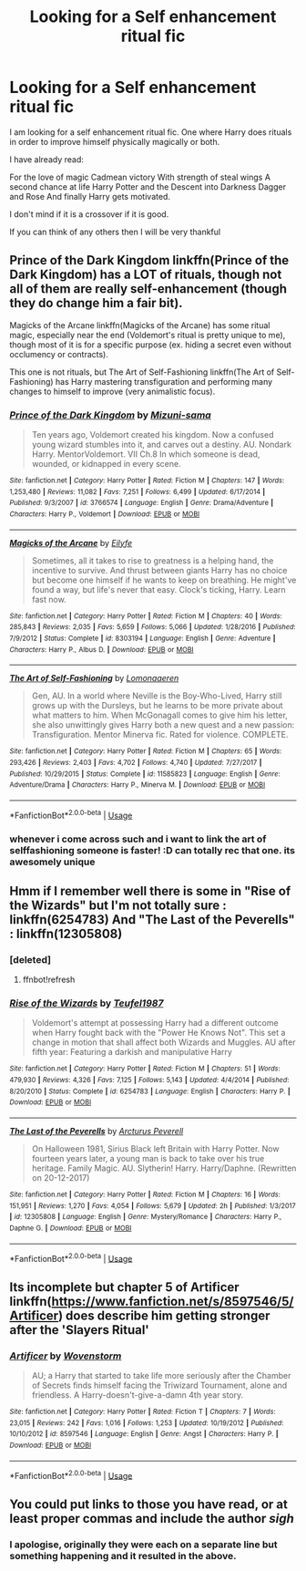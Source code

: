#+TITLE: Looking for a Self enhancement ritual fic

* Looking for a Self enhancement ritual fic
:PROPERTIES:
:Author: YoungWarl0ck
:Score: 9
:DateUnix: 1530866485.0
:DateShort: 2018-Jul-06
:FlairText: Request
:END:
I am looking for a self enhancement ritual fic. One where Harry does rituals in order to improve himself physically magically or both.

I have already read:

For the love of magic Cadmean victory With strength of steal wings A second chance at life Harry Potter and the Descent into Darkness Dagger and Rose And finally Harry gets motivated.

I don't mind if it is a crossover if it is good.

If you can think of any others then I will be very thankful


** Prince of the Dark Kingdom linkffn(Prince of the Dark Kingdom) has a LOT of rituals, though not all of them are really self-enhancement (though they do change him a fair bit).

Magicks of the Arcane linkffn(Magicks of the Arcane) has some ritual magic, especially near the end (Voldemort's ritual is pretty unique to me), though most of it is for a specific purpose (ex. hiding a secret even without occlumency or contracts).

This one is not rituals, but The Art of Self-Fashioning linkffn(The Art of Self-Fashioning) has Harry mastering transfiguration and performing many changes to himself to improve (very animalistic focus).
:PROPERTIES:
:Author: XeshTrill
:Score: 5
:DateUnix: 1530887306.0
:DateShort: 2018-Jul-06
:END:

*** [[https://www.fanfiction.net/s/3766574/1/][*/Prince of the Dark Kingdom/*]] by [[https://www.fanfiction.net/u/1355498/Mizuni-sama][/Mizuni-sama/]]

#+begin_quote
  Ten years ago, Voldemort created his kingdom. Now a confused young wizard stumbles into it, and carves out a destiny. AU. Nondark Harry. MentorVoldemort. VII Ch.8 In which someone is dead, wounded, or kidnapped in every scene.
#+end_quote

^{/Site/:} ^{fanfiction.net} ^{*|*} ^{/Category/:} ^{Harry} ^{Potter} ^{*|*} ^{/Rated/:} ^{Fiction} ^{M} ^{*|*} ^{/Chapters/:} ^{147} ^{*|*} ^{/Words/:} ^{1,253,480} ^{*|*} ^{/Reviews/:} ^{11,082} ^{*|*} ^{/Favs/:} ^{7,251} ^{*|*} ^{/Follows/:} ^{6,499} ^{*|*} ^{/Updated/:} ^{6/17/2014} ^{*|*} ^{/Published/:} ^{9/3/2007} ^{*|*} ^{/id/:} ^{3766574} ^{*|*} ^{/Language/:} ^{English} ^{*|*} ^{/Genre/:} ^{Drama/Adventure} ^{*|*} ^{/Characters/:} ^{Harry} ^{P.,} ^{Voldemort} ^{*|*} ^{/Download/:} ^{[[http://www.ff2ebook.com/old/ffn-bot/index.php?id=3766574&source=ff&filetype=epub][EPUB]]} ^{or} ^{[[http://www.ff2ebook.com/old/ffn-bot/index.php?id=3766574&source=ff&filetype=mobi][MOBI]]}

--------------

[[https://www.fanfiction.net/s/8303194/1/][*/Magicks of the Arcane/*]] by [[https://www.fanfiction.net/u/2552465/Eilyfe][/Eilyfe/]]

#+begin_quote
  Sometimes, all it takes to rise to greatness is a helping hand, the incentive to survive. And thrust between giants Harry has no choice but become one himself if he wants to keep on breathing. He might've found a way, but life's never that easy. Clock's ticking, Harry. Learn fast now.
#+end_quote

^{/Site/:} ^{fanfiction.net} ^{*|*} ^{/Category/:} ^{Harry} ^{Potter} ^{*|*} ^{/Rated/:} ^{Fiction} ^{M} ^{*|*} ^{/Chapters/:} ^{40} ^{*|*} ^{/Words/:} ^{285,843} ^{*|*} ^{/Reviews/:} ^{2,035} ^{*|*} ^{/Favs/:} ^{5,659} ^{*|*} ^{/Follows/:} ^{5,066} ^{*|*} ^{/Updated/:} ^{1/28/2016} ^{*|*} ^{/Published/:} ^{7/9/2012} ^{*|*} ^{/Status/:} ^{Complete} ^{*|*} ^{/id/:} ^{8303194} ^{*|*} ^{/Language/:} ^{English} ^{*|*} ^{/Genre/:} ^{Adventure} ^{*|*} ^{/Characters/:} ^{Harry} ^{P.,} ^{Albus} ^{D.} ^{*|*} ^{/Download/:} ^{[[http://www.ff2ebook.com/old/ffn-bot/index.php?id=8303194&source=ff&filetype=epub][EPUB]]} ^{or} ^{[[http://www.ff2ebook.com/old/ffn-bot/index.php?id=8303194&source=ff&filetype=mobi][MOBI]]}

--------------

[[https://www.fanfiction.net/s/11585823/1/][*/The Art of Self-Fashioning/*]] by [[https://www.fanfiction.net/u/1265079/Lomonaaeren][/Lomonaaeren/]]

#+begin_quote
  Gen, AU. In a world where Neville is the Boy-Who-Lived, Harry still grows up with the Dursleys, but he learns to be more private about what matters to him. When McGonagall comes to give him his letter, she also unwittingly gives Harry both a new quest and a new passion: Transfiguration. Mentor Minerva fic. Rated for violence. COMPLETE.
#+end_quote

^{/Site/:} ^{fanfiction.net} ^{*|*} ^{/Category/:} ^{Harry} ^{Potter} ^{*|*} ^{/Rated/:} ^{Fiction} ^{M} ^{*|*} ^{/Chapters/:} ^{65} ^{*|*} ^{/Words/:} ^{293,426} ^{*|*} ^{/Reviews/:} ^{2,403} ^{*|*} ^{/Favs/:} ^{4,702} ^{*|*} ^{/Follows/:} ^{4,740} ^{*|*} ^{/Updated/:} ^{7/27/2017} ^{*|*} ^{/Published/:} ^{10/29/2015} ^{*|*} ^{/Status/:} ^{Complete} ^{*|*} ^{/id/:} ^{11585823} ^{*|*} ^{/Language/:} ^{English} ^{*|*} ^{/Genre/:} ^{Adventure/Drama} ^{*|*} ^{/Characters/:} ^{Harry} ^{P.,} ^{Minerva} ^{M.} ^{*|*} ^{/Download/:} ^{[[http://www.ff2ebook.com/old/ffn-bot/index.php?id=11585823&source=ff&filetype=epub][EPUB]]} ^{or} ^{[[http://www.ff2ebook.com/old/ffn-bot/index.php?id=11585823&source=ff&filetype=mobi][MOBI]]}

--------------

*FanfictionBot*^{2.0.0-beta} | [[https://github.com/tusing/reddit-ffn-bot/wiki/Usage][Usage]]
:PROPERTIES:
:Author: FanfictionBot
:Score: 2
:DateUnix: 1530887368.0
:DateShort: 2018-Jul-06
:END:


*** whenever i come across such and i want to link the art of selffashioning someone is faster! :D can totally rec that one. its awesomely unique
:PROPERTIES:
:Author: Ru-R
:Score: 2
:DateUnix: 1530907221.0
:DateShort: 2018-Jul-07
:END:


** Hmm if I remember well there is some in "Rise of the Wizards" but I'm not totally sure : linkffn(6254783) And "The Last of the Peverells" : linkffn(12305808)
:PROPERTIES:
:Author: MoleOfWar
:Score: 2
:DateUnix: 1530899112.0
:DateShort: 2018-Jul-06
:END:

*** [deleted]
:PROPERTIES:
:Score: 1
:DateUnix: 1530899120.0
:DateShort: 2018-Jul-06
:END:

**** ffnbot!refresh
:PROPERTIES:
:Author: MoleOfWar
:Score: 1
:DateUnix: 1530901659.0
:DateShort: 2018-Jul-06
:END:


*** [[https://www.fanfiction.net/s/6254783/1/][*/Rise of the Wizards/*]] by [[https://www.fanfiction.net/u/1729392/Teufel1987][/Teufel1987/]]

#+begin_quote
  Voldemort's attempt at possessing Harry had a different outcome when Harry fought back with the "Power He Knows Not". This set a change in motion that shall affect both Wizards and Muggles. AU after fifth year: Featuring a darkish and manipulative Harry
#+end_quote

^{/Site/:} ^{fanfiction.net} ^{*|*} ^{/Category/:} ^{Harry} ^{Potter} ^{*|*} ^{/Rated/:} ^{Fiction} ^{M} ^{*|*} ^{/Chapters/:} ^{51} ^{*|*} ^{/Words/:} ^{479,930} ^{*|*} ^{/Reviews/:} ^{4,326} ^{*|*} ^{/Favs/:} ^{7,125} ^{*|*} ^{/Follows/:} ^{5,143} ^{*|*} ^{/Updated/:} ^{4/4/2014} ^{*|*} ^{/Published/:} ^{8/20/2010} ^{*|*} ^{/Status/:} ^{Complete} ^{*|*} ^{/id/:} ^{6254783} ^{*|*} ^{/Language/:} ^{English} ^{*|*} ^{/Characters/:} ^{Harry} ^{P.} ^{*|*} ^{/Download/:} ^{[[http://www.ff2ebook.com/old/ffn-bot/index.php?id=6254783&source=ff&filetype=epub][EPUB]]} ^{or} ^{[[http://www.ff2ebook.com/old/ffn-bot/index.php?id=6254783&source=ff&filetype=mobi][MOBI]]}

--------------

[[https://www.fanfiction.net/s/12305808/1/][*/The Last of the Peverells/*]] by [[https://www.fanfiction.net/u/7045998/Arcturus-Peverell][/Arcturus Peverell/]]

#+begin_quote
  On Halloween 1981, Sirius Black left Britain with Harry Potter. Now fourteen years later, a young man is back to take over his true heritage. Family Magic. AU. Slytherin! Harry. Harry/Daphne. (Rewritten on 20-12-2017)
#+end_quote

^{/Site/:} ^{fanfiction.net} ^{*|*} ^{/Category/:} ^{Harry} ^{Potter} ^{*|*} ^{/Rated/:} ^{Fiction} ^{M} ^{*|*} ^{/Chapters/:} ^{16} ^{*|*} ^{/Words/:} ^{151,951} ^{*|*} ^{/Reviews/:} ^{1,270} ^{*|*} ^{/Favs/:} ^{4,054} ^{*|*} ^{/Follows/:} ^{5,679} ^{*|*} ^{/Updated/:} ^{2h} ^{*|*} ^{/Published/:} ^{1/3/2017} ^{*|*} ^{/id/:} ^{12305808} ^{*|*} ^{/Language/:} ^{English} ^{*|*} ^{/Genre/:} ^{Mystery/Romance} ^{*|*} ^{/Characters/:} ^{Harry} ^{P.,} ^{Daphne} ^{G.} ^{*|*} ^{/Download/:} ^{[[http://www.ff2ebook.com/old/ffn-bot/index.php?id=12305808&source=ff&filetype=epub][EPUB]]} ^{or} ^{[[http://www.ff2ebook.com/old/ffn-bot/index.php?id=12305808&source=ff&filetype=mobi][MOBI]]}

--------------

*FanfictionBot*^{2.0.0-beta} | [[https://github.com/tusing/reddit-ffn-bot/wiki/Usage][Usage]]
:PROPERTIES:
:Author: FanfictionBot
:Score: 1
:DateUnix: 1530901722.0
:DateShort: 2018-Jul-06
:END:


** Its incomplete but chapter 5 of Artificer linkffn([[https://www.fanfiction.net/s/8597546/5/Artificer]]) does describe him getting stronger after the 'Slayers Ritual'
:PROPERTIES:
:Author: randomizerbunny
:Score: 1
:DateUnix: 1530907879.0
:DateShort: 2018-Jul-07
:END:

*** [[https://www.fanfiction.net/s/8597546/1/][*/Artificer/*]] by [[https://www.fanfiction.net/u/4174381/Wovenstorm][/Wovenstorm/]]

#+begin_quote
  AU; a Harry that started to take life more seriously after the Chamber of Secrets finds himself facing the Triwizard Tournament, alone and friendless. A Harry-doesn't-give-a-damn 4th year story.
#+end_quote

^{/Site/:} ^{fanfiction.net} ^{*|*} ^{/Category/:} ^{Harry} ^{Potter} ^{*|*} ^{/Rated/:} ^{Fiction} ^{T} ^{*|*} ^{/Chapters/:} ^{7} ^{*|*} ^{/Words/:} ^{23,015} ^{*|*} ^{/Reviews/:} ^{242} ^{*|*} ^{/Favs/:} ^{1,016} ^{*|*} ^{/Follows/:} ^{1,253} ^{*|*} ^{/Updated/:} ^{10/19/2012} ^{*|*} ^{/Published/:} ^{10/10/2012} ^{*|*} ^{/id/:} ^{8597546} ^{*|*} ^{/Language/:} ^{English} ^{*|*} ^{/Genre/:} ^{Angst} ^{*|*} ^{/Characters/:} ^{Harry} ^{P.} ^{*|*} ^{/Download/:} ^{[[http://www.ff2ebook.com/old/ffn-bot/index.php?id=8597546&source=ff&filetype=epub][EPUB]]} ^{or} ^{[[http://www.ff2ebook.com/old/ffn-bot/index.php?id=8597546&source=ff&filetype=mobi][MOBI]]}

--------------

*FanfictionBot*^{2.0.0-beta} | [[https://github.com/tusing/reddit-ffn-bot/wiki/Usage][Usage]]
:PROPERTIES:
:Author: FanfictionBot
:Score: 1
:DateUnix: 1530907886.0
:DateShort: 2018-Jul-07
:END:


** You could put links to those you have read, or at least proper commas and include the author /sigh/
:PROPERTIES:
:Author: Edocsiru
:Score: 1
:DateUnix: 1530971538.0
:DateShort: 2018-Jul-07
:END:

*** I apologise, originally they were each on a separate line but something happening and it resulted in the above.
:PROPERTIES:
:Author: YoungWarl0ck
:Score: 1
:DateUnix: 1530971670.0
:DateShort: 2018-Jul-07
:END:
